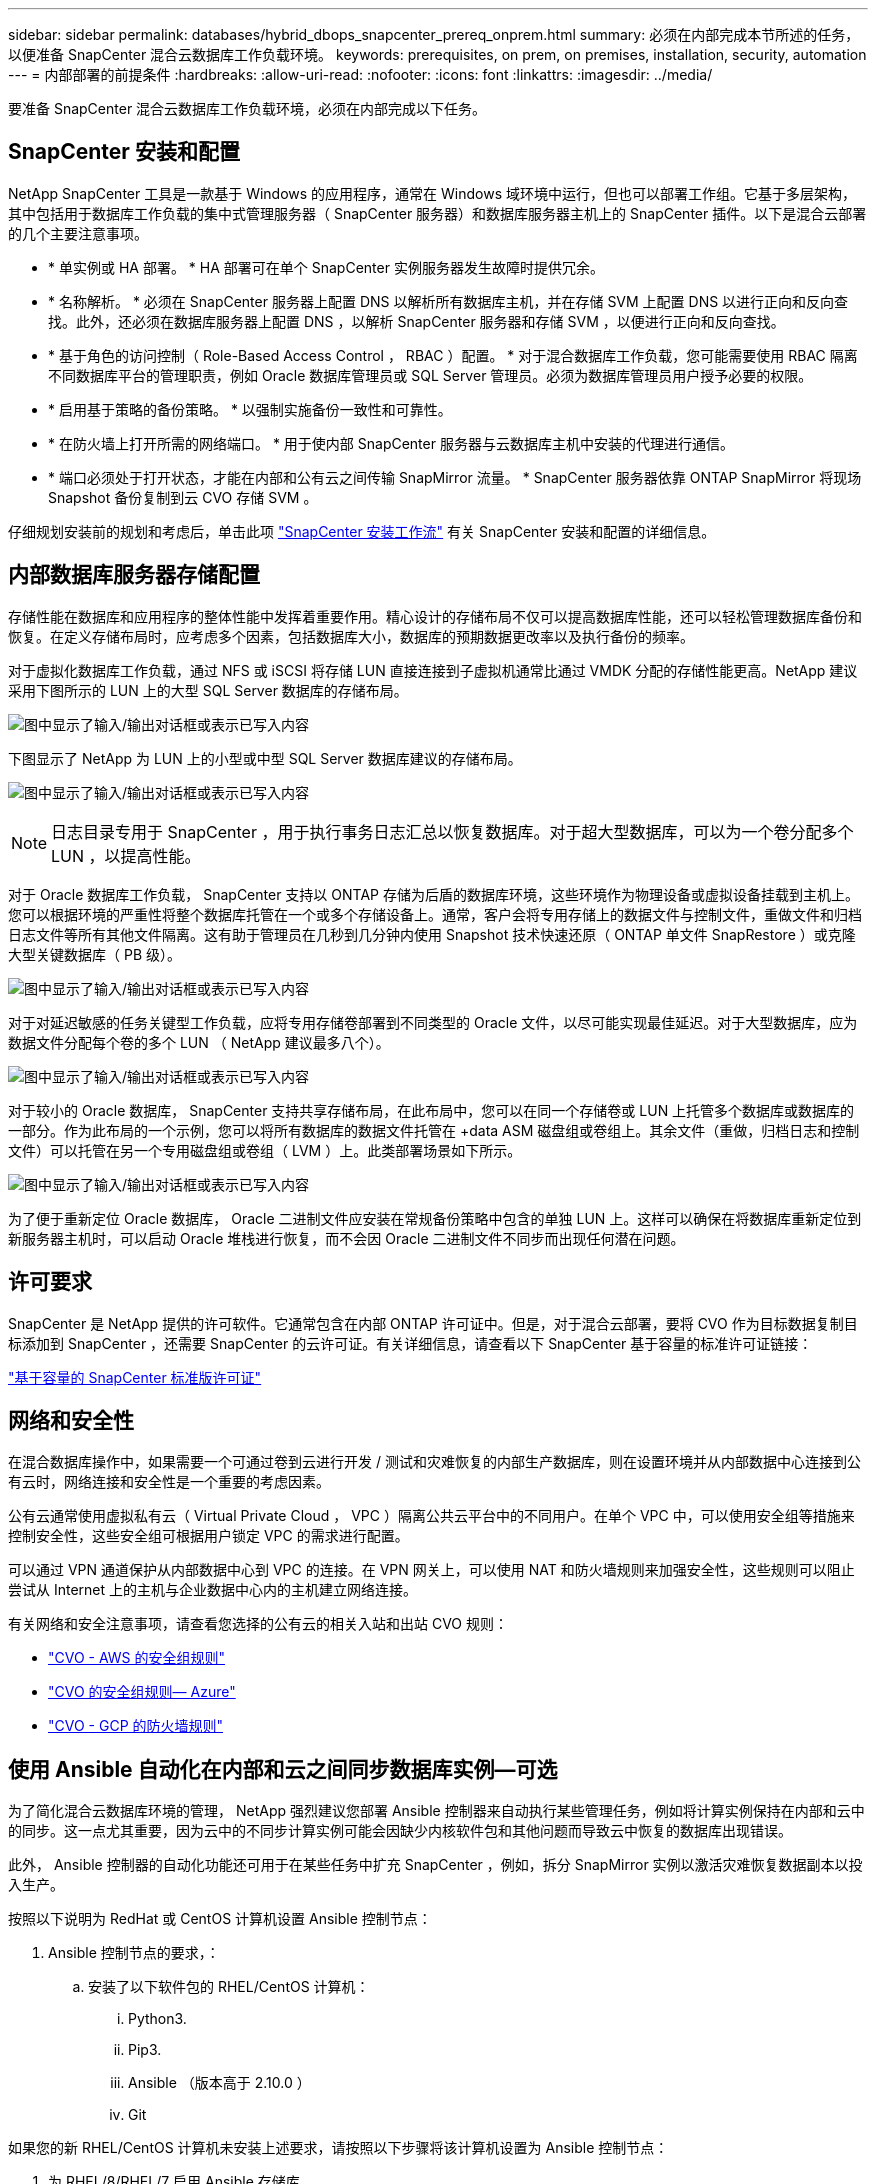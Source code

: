 ---
sidebar: sidebar 
permalink: databases/hybrid_dbops_snapcenter_prereq_onprem.html 
summary: 必须在内部完成本节所述的任务，以便准备 SnapCenter 混合云数据库工作负载环境。 
keywords: prerequisites, on prem, on premises, installation, security, automation 
---
= 内部部署的前提条件
:hardbreaks:
:allow-uri-read: 
:nofooter: 
:icons: font
:linkattrs: 
:imagesdir: ../media/


[role="lead"]
要准备 SnapCenter 混合云数据库工作负载环境，必须在内部完成以下任务。



== SnapCenter 安装和配置

NetApp SnapCenter 工具是一款基于 Windows 的应用程序，通常在 Windows 域环境中运行，但也可以部署工作组。它基于多层架构，其中包括用于数据库工作负载的集中式管理服务器（ SnapCenter 服务器）和数据库服务器主机上的 SnapCenter 插件。以下是混合云部署的几个主要注意事项。

* * 单实例或 HA 部署。 * HA 部署可在单个 SnapCenter 实例服务器发生故障时提供冗余。
* * 名称解析。 * 必须在 SnapCenter 服务器上配置 DNS 以解析所有数据库主机，并在存储 SVM 上配置 DNS 以进行正向和反向查找。此外，还必须在数据库服务器上配置 DNS ，以解析 SnapCenter 服务器和存储 SVM ，以便进行正向和反向查找。
* * 基于角色的访问控制（ Role-Based Access Control ， RBAC ）配置。 * 对于混合数据库工作负载，您可能需要使用 RBAC 隔离不同数据库平台的管理职责，例如 Oracle 数据库管理员或 SQL Server 管理员。必须为数据库管理员用户授予必要的权限。
* * 启用基于策略的备份策略。 * 以强制实施备份一致性和可靠性。
* * 在防火墙上打开所需的网络端口。 * 用于使内部 SnapCenter 服务器与云数据库主机中安装的代理进行通信。
* * 端口必须处于打开状态，才能在内部和公有云之间传输 SnapMirror 流量。 * SnapCenter 服务器依靠 ONTAP SnapMirror 将现场 Snapshot 备份复制到云 CVO 存储 SVM 。


仔细规划安装前的规划和考虑后，单击此项 link:https://docs.netapp.com/us-en/snapcenter/install/install_workflow.html["SnapCenter 安装工作流"^] 有关 SnapCenter 安装和配置的详细信息。



== 内部数据库服务器存储配置

存储性能在数据库和应用程序的整体性能中发挥着重要作用。精心设计的存储布局不仅可以提高数据库性能，还可以轻松管理数据库备份和恢复。在定义存储布局时，应考虑多个因素，包括数据库大小，数据库的预期数据更改率以及执行备份的频率。

对于虚拟化数据库工作负载，通过 NFS 或 iSCSI 将存储 LUN 直接连接到子虚拟机通常比通过 VMDK 分配的存储性能更高。NetApp 建议采用下图所示的 LUN 上的大型 SQL Server 数据库的存储布局。

image:storage_layout_sqlsvr_large.png["图中显示了输入/输出对话框或表示已写入内容"]

下图显示了 NetApp 为 LUN 上的小型或中型 SQL Server 数据库建议的存储布局。

image:storage_layout_sqlsvr_smallmedium.png["图中显示了输入/输出对话框或表示已写入内容"]


NOTE: 日志目录专用于 SnapCenter ，用于执行事务日志汇总以恢复数据库。对于超大型数据库，可以为一个卷分配多个 LUN ，以提高性能。

对于 Oracle 数据库工作负载， SnapCenter 支持以 ONTAP 存储为后盾的数据库环境，这些环境作为物理设备或虚拟设备挂载到主机上。您可以根据环境的严重性将整个数据库托管在一个或多个存储设备上。通常，客户会将专用存储上的数据文件与控制文件，重做文件和归档日志文件等所有其他文件隔离。这有助于管理员在几秒到几分钟内使用 Snapshot 技术快速还原（ ONTAP 单文件 SnapRestore ）或克隆大型关键数据库（ PB 级）。

image:storage_layout_oracle_typical.png["图中显示了输入/输出对话框或表示已写入内容"]

对于对延迟敏感的任务关键型工作负载，应将专用存储卷部署到不同类型的 Oracle 文件，以尽可能实现最佳延迟。对于大型数据库，应为数据文件分配每个卷的多个 LUN （ NetApp 建议最多八个）。

image:storage_layout_oracle_dedicated.png["图中显示了输入/输出对话框或表示已写入内容"]

对于较小的 Oracle 数据库， SnapCenter 支持共享存储布局，在此布局中，您可以在同一个存储卷或 LUN 上托管多个数据库或数据库的一部分。作为此布局的一个示例，您可以将所有数据库的数据文件托管在 +data ASM 磁盘组或卷组上。其余文件（重做，归档日志和控制文件）可以托管在另一个专用磁盘组或卷组（ LVM ）上。此类部署场景如下所示。

image:storage_layout_oracle_shared.png["图中显示了输入/输出对话框或表示已写入内容"]

为了便于重新定位 Oracle 数据库， Oracle 二进制文件应安装在常规备份策略中包含的单独 LUN 上。这样可以确保在将数据库重新定位到新服务器主机时，可以启动 Oracle 堆栈进行恢复，而不会因 Oracle 二进制文件不同步而出现任何潜在问题。



== 许可要求

SnapCenter 是 NetApp 提供的许可软件。它通常包含在内部 ONTAP 许可证中。但是，对于混合云部署，要将 CVO 作为目标数据复制目标添加到 SnapCenter ，还需要 SnapCenter 的云许可证。有关详细信息，请查看以下 SnapCenter 基于容量的标准许可证链接：

link:https://docs.netapp.com/us-en/snapcenter/install/concept_snapcenter_licenses.html["基于容量的 SnapCenter 标准版许可证"^]



== 网络和安全性

在混合数据库操作中，如果需要一个可通过卷到云进行开发 / 测试和灾难恢复的内部生产数据库，则在设置环境并从内部数据中心连接到公有云时，网络连接和安全性是一个重要的考虑因素。

公有云通常使用虚拟私有云（ Virtual Private Cloud ， VPC ）隔离公共云平台中的不同用户。在单个 VPC 中，可以使用安全组等措施来控制安全性，这些安全组可根据用户锁定 VPC 的需求进行配置。

可以通过 VPN 通道保护从内部数据中心到 VPC 的连接。在 VPN 网关上，可以使用 NAT 和防火墙规则来加强安全性，这些规则可以阻止尝试从 Internet 上的主机与企业数据中心内的主机建立网络连接。

有关网络和安全注意事项，请查看您选择的公有云的相关入站和出站 CVO 规则：

* link:https://docs.netapp.com/us-en/occm/reference_security_groups.html#inbound-rules["CVO - AWS 的安全组规则"]
* link:https://docs.netapp.com/us-en/occm/reference_networking_azure.html#outbound-internet-access["CVO 的安全组规则— Azure"]
* link:https://docs.netapp.com/us-en/occm/reference_networking_gcp.html#outbound-internet-access["CVO - GCP 的防火墙规则"]




== 使用 Ansible 自动化在内部和云之间同步数据库实例—可选

为了简化混合云数据库环境的管理， NetApp 强烈建议您部署 Ansible 控制器来自动执行某些管理任务，例如将计算实例保持在内部和云中的同步。这一点尤其重要，因为云中的不同步计算实例可能会因缺少内核软件包和其他问题而导致云中恢复的数据库出现错误。

此外， Ansible 控制器的自动化功能还可用于在某些任务中扩充 SnapCenter ，例如，拆分 SnapMirror 实例以激活灾难恢复数据副本以投入生产。

按照以下说明为 RedHat 或 CentOS 计算机设置 Ansible 控制节点：

. Ansible 控制节点的要求，：
+
.. 安装了以下软件包的 RHEL/CentOS 计算机：
+
... Python3.
... Pip3.
... Ansible （版本高于 2.10.0 ）
... Git






如果您的新 RHEL/CentOS 计算机未安装上述要求，请按照以下步骤将该计算机设置为 Ansible 控制节点：

. 为 RHEL/8/RHEL/7 启用 Ansible 存储库
+
.. 对于 RHEL/8 （以 root 用户身份运行以下命令）
+
[source, cli]
----
subscription-manager repos --enable ansible-2.9-for-rhel-8-x86_64-rpms
----
.. 对于 RHEL/7 （以 root 用户身份运行以下命令）
+
[source, cli]
----
subscription-manager repos --enable rhel-7-server-ansible-2.9-rpms
----


. 将以下内容粘贴到终端中
+
[source, cli]
----
sudo yum -y install python3 >> install.log
sudo yum -y install python3-pip >> install.log
python3 -W ignore -m pip --disable-pip-version-check install ansible >> install.log
sudo yum -y install git >> install.log
----


按照以下说明为 Ubuntu 或 Debian 计算机设置 Ansible 控制节点：

. Ansible 控制节点的要求，：
+
.. 安装了以下软件包的 Ubuntu 或 Debian 计算机：
+
... Python3.
... Pip3.
... Ansible （版本高于 2.10.0 ）
... Git






如果您的新 Ubuntu 或 Debian 计算机未安装上述要求，请按照以下步骤将该计算机设置为 Ansible 控制节点：

. 将以下内容粘贴到终端中
+
[source, cli]
----
sudo apt-get -y install python3 >> outputlog.txt
sudo apt-get -y install python3-pip >> outputlog.txt
python3 -W ignore -m pip --disable-pip-version-check install ansible >> outputlog.txt
sudo apt-get -y install git >> outputlog.txt
----

